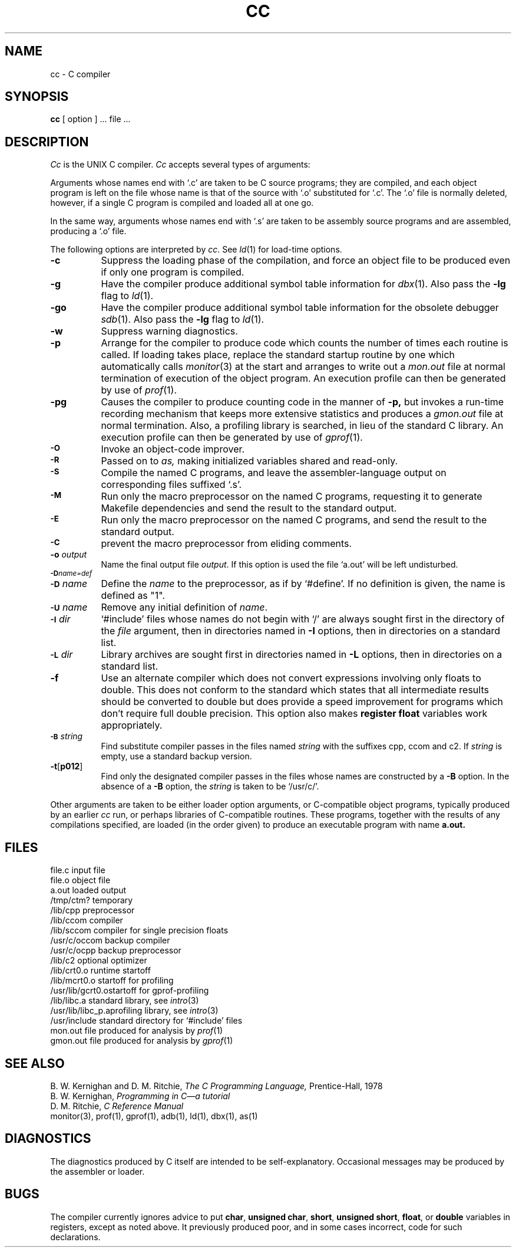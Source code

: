 .\" Copyright (c) 1980 Regents of the University of California.
.\" All rights reserved.  The Berkeley software License Agreement
.\" specifies the terms and conditions for redistribution.
.\"
.\"	@(#)cc.1	6.2 (Berkeley) 6/7/85
.\"
.TH CC 1 ""
.UC 4
.SH NAME
cc \- C compiler
.SH SYNOPSIS
.B cc
[ option ] ... file ...
.SH DESCRIPTION
.I Cc
is the UNIX C compiler.
.I Cc
accepts several types of arguments:
.PP
Arguments whose names end with `.c' are taken to be
C source programs; they are compiled, and
each object program is left on the file
whose name is that of the source with `.o' substituted
for `.c'.
The `.o' file is normally deleted, however, if a single
C program is compiled and loaded all at one go.
.PP
In the same way,
arguments whose names end with `.s' are taken to be assembly source programs
and are assembled, producing a `.o' file.
.PP
The following options are interpreted by
.IR cc .
See
.IR ld (1)
for load-time options.
.TP 8
.B \-c
Suppress the loading phase of the compilation, and force
an object file to be produced even if only one program is compiled.
.TP
.B \-g
Have the compiler produce additional symbol table information
for 
.IR dbx (1).
Also pass the
.B \-lg
flag to
.IR ld (1).
.TP
.B \-go
Have the compiler produce additional symbol table information
for the obsolete debugger
.IR sdb (1).
Also pass the
.B \-lg
flag to
.IR ld (1).
.TP
.B \-w
Suppress warning diagnostics.
.TP
.B \-p
Arrange for the compiler to produce code
which counts the number of times each routine is called.
If loading takes place, replace the standard startup
routine by one which automatically calls
.IR monitor (3)
at the start and arranges to write out a
.I mon.out
file at normal termination of execution of the object program.
An execution profile can then be generated by
use of
.IR  prof (1).
.TP
.B \-pg
Causes the compiler to produce counting code in the manner of
.B \-p,
but invokes a run-time recording mechanism that keeps more
extensive statistics and produces a 
.I gmon.out
file at normal termination.
Also, a profiling library is searched, in lieu of the standard C library.
An execution profile can then be generated by  use of
.IR gprof (1).
.TP
.SM
.B \-O
Invoke an
object-code improver.
.TP
.SM
.B \-R
Passed on to
.I as,
making initialized variables shared and read-only.
.TP
.SM
.B \-S
Compile the named C programs, and leave the
assembler-language output on corresponding files suffixed `.s'.
.TP
.SM
.B \-M
Run only the macro preprocessor
on the named C programs,
requesting it to generate Makefile dependencies
and send the result to the standard output.
.TP
.SM
.B \-E
Run only the macro preprocessor
on the named C programs, and send the result to the
standard output.
.TP
.SM
.B \-C
prevent the macro preprocessor from eliding comments.
.TP
.BI \-o " output"
Name the final output file
.IR output .
If this option is used the file `a.out' will be left undisturbed.
.TP
.SM
.BI \-D name=def
.br
.ns
.TP
.SM
.BI \-D \*Sname
Define the
.I name
to the preprocessor,
as if by
`#define'.
If no definition is given, the name is defined as "1".
.TP
.SM
.BI \-U \*Sname
Remove any initial definition of
.IR name .
.TP
.SM
.BI \-I \*Sdir
`#include' files
whose names do not begin with `/' are always
sought first in the directory 
of the
.I file
argument,
then in directories named in 
.B \-I
options,
then in directories on a standard list.
.TP
.SM
.BI \-L \*Sdir
Library archives are sought first in
directories named in
.B \-L
options,
then in directories on a standard list.
.TP
.B \-f
Use an alternate compiler which does not convert expressions involving
only floats to double. This does not conform to the standard which states
that all intermediate results should be converted to double but does
provide a speed improvement for programs which don't require full double
precision.  This option also makes
.B "register float"
variables work appropriately.
.TP
.SM
.BI \-B \*Sstring
Find substitute compiler passes in the files named
.I string
with the suffixes cpp, ccom and c2.
If 
.I string 
is empty, use a standard backup version.
.TP
.BR \-t [ p012 ]
Find only the designated compiler passes in the
files whose names are constructed by a
.B \-B
option.
In the absence of a
.B \-B 
option, the
.I string
is taken to be `/usr/c/'.
.PP
Other arguments
are taken
to be either loader option arguments, or C-compatible
object programs, typically produced by an earlier
.I cc
run,
or perhaps libraries of C-compatible routines.
These programs, together with the results of any
compilations specified, are loaded (in the order
given) to produce an executable program with name
.B a.out.
.SH FILES
.ta \w'/usr/c/occom  'u
file.c	input file
.br
file.o	object file
.br
a.out	loaded output
.br
/tmp/ctm?	temporary
.br
/lib/cpp	preprocessor
.br
/lib/ccom	compiler
.br
/lib/sccom	compiler for single precision floats
.br
/usr/c/occom	backup compiler
.br
/usr/c/ocpp	backup preprocessor
.br
/lib/c2	optional optimizer
.br
/lib/crt0.o	runtime startoff
.br
/lib/mcrt0.o	startoff for profiling
.br
/usr/lib/gcrt0.o	startoff for gprof-profiling
.br
/lib/libc.a	standard library, see
.IR intro (3)
.br
/usr/lib/libc_p.a	profiling library, see
.IR intro (3)
.br
/usr/include	standard directory for `#include' files
.br
mon.out	file produced for analysis by
.IR prof (1)
.br
gmon.out	file produced for analysis by
.IR gprof (1)
.SH "SEE ALSO"
B. W. Kernighan and D. M. Ritchie,
.I The C Programming Language,
Prentice-Hall,
1978
.br
B. W. Kernighan,
.I
Programming in C\(ema tutorial
.br
D. M. Ritchie,
.I
C Reference Manual
.br
monitor(3), prof(1), gprof(1), adb(1), ld(1), dbx(1), as(1)
.SH DIAGNOSTICS
The diagnostics produced by C itself are intended to be
self-explanatory.
Occasional messages may be produced by the assembler
or loader.
.SH BUGS
The compiler currently ignores advice to put 
\fBchar\fR, \fBunsigned char\fR,
\fBshort\fR, \fBunsigned short\fR,
\fBfloat\fR, or \fBdouble\fR
variables in registers, except as noted above.  It previously
produced poor, and in some cases incorrect, code for such declarations.
